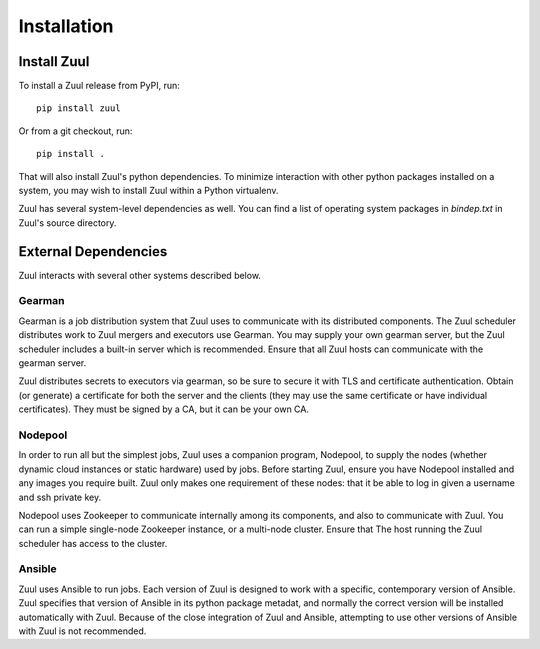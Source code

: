 Installation
============

Install Zuul
------------

To install a Zuul release from PyPI, run::

    pip install zuul

Or from a git checkout, run::

    pip install .

That will also install Zuul's python dependencies.  To minimize
interaction with other python packages installed on a system, you may
wish to install Zuul within a Python virtualenv.

Zuul has several system-level dependencies as well.  You can find a
list of operating system packages in `bindep.txt` in Zuul's source
directory.

External Dependencies
---------------------

Zuul interacts with several other systems described below.

Gearman
~~~~~~~

Gearman is a job distribution system that Zuul uses to communicate
with its distributed components.  The Zuul scheduler distributes work
to Zuul mergers and executors use Gearman.  You may supply your own
gearman server, but the Zuul scheduler includes a built-in server
which is recommended.  Ensure that all Zuul hosts can communicate with
the gearman server.

Zuul distributes secrets to executors via gearman, so be sure to
secure it with TLS and certificate authentication.  Obtain (or
generate) a certificate for both the server and the clients (they may
use the same certificate or have individual certificates).  They must
be signed by a CA, but it can be your own CA.

Nodepool
~~~~~~~~

In order to run all but the simplest jobs, Zuul uses a companion
program, Nodepool, to supply the nodes (whether dynamic cloud
instances or static hardware) used by jobs.  Before starting Zuul,
ensure you have Nodepool installed and any images you require built.
Zuul only makes one requirement of these nodes: that it be able to log
in given a username and ssh private key.

.. TODO: SpamapS any zookeeper config recommendations?

Nodepool uses Zookeeper to communicate internally among its
components, and also to communicate with Zuul.  You can run a simple
single-node Zookeeper instance, or a multi-node cluster.  Ensure that
The host running the Zuul scheduler has access to the cluster.

Ansible
~~~~~~~

Zuul uses Ansible to run jobs.  Each version of Zuul is designed to
work with a specific, contemporary version of Ansible.  Zuul specifies
that version of Ansible in its python package metadat, and normally
the correct version will be installed automatically with Zuul.
Because of the close integration of Zuul and Ansible, attempting to
use other versions of Ansible with Zuul is not recommended.
